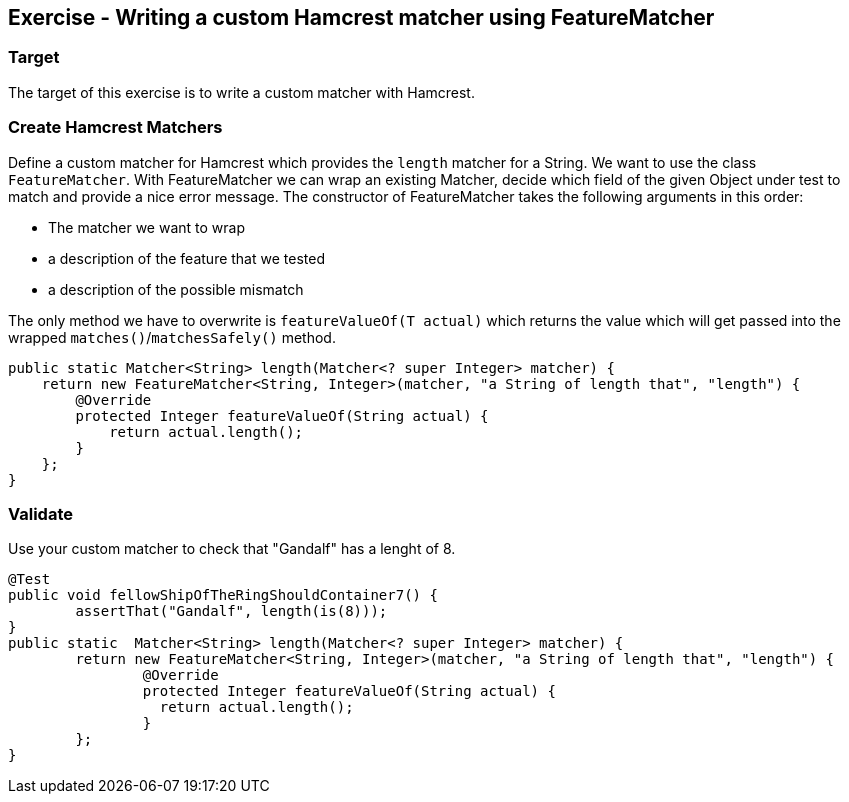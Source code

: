 ==	Exercise - Writing a custom Hamcrest matcher using FeatureMatcher

=== Target

The target of this exercise is to write a custom matcher with Hamcrest.

=== Create Hamcrest Matchers

Define a custom matcher for Hamcrest which provides the `length` matcher for a String.
We want to use the class `FeatureMatcher`.
With FeatureMatcher we can wrap an existing Matcher, decide which field of the given Object under test to match
and provide a nice error message.
The constructor of FeatureMatcher takes the following arguments in this order:

* The matcher we want to wrap
* a description of the feature that we tested
* a description of the possible mismatch

The only method we have to overwrite is `featureValueOf(T actual)` which returns the value which will get passed into the wrapped `matches()`/`matchesSafely()` method.

[source,java]
----
public static Matcher<String> length(Matcher<? super Integer> matcher) {
    return new FeatureMatcher<String, Integer>(matcher, "a String of length that", "length") {
        @Override
        protected Integer featureValueOf(String actual) {
            return actual.length();
        }
    };
}
----

=== Validate

Use your custom matcher to check that "Gandalf" has a lenght of 8.

[source,java]
----
@Test
public void fellowShipOfTheRingShouldContainer7() {
	assertThat("Gandalf", length(is(8)));
}
public static  Matcher<String> length(Matcher<? super Integer> matcher) {
	return new FeatureMatcher<String, Integer>(matcher, "a String of length that", "length") {
		@Override
		protected Integer featureValueOf(String actual) {
		  return actual.length();
		}
	};
}
----

